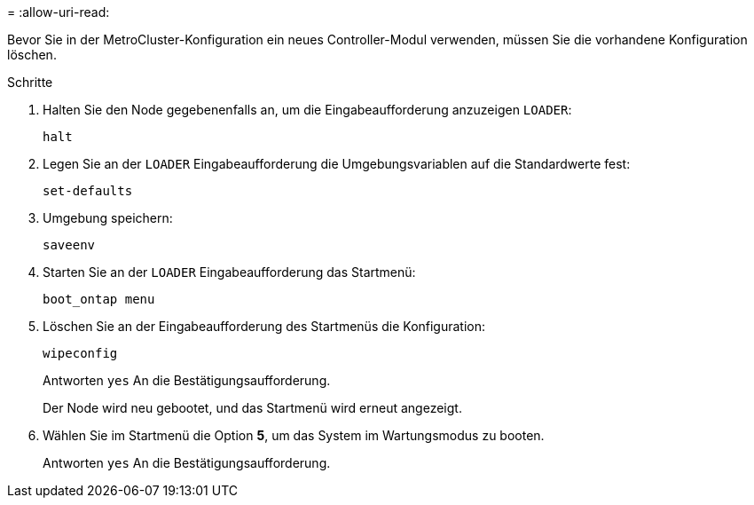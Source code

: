 = 
:allow-uri-read: 


Bevor Sie in der MetroCluster-Konfiguration ein neues Controller-Modul verwenden, müssen Sie die vorhandene Konfiguration löschen.

.Schritte
. Halten Sie den Node gegebenenfalls an, um die Eingabeaufforderung anzuzeigen `LOADER`:
+
`halt`

. Legen Sie an der `LOADER` Eingabeaufforderung die Umgebungsvariablen auf die Standardwerte fest:
+
`set-defaults`

. Umgebung speichern:
+
`saveenv`

. Starten Sie an der `LOADER` Eingabeaufforderung das Startmenü:
+
`boot_ontap menu`

. Löschen Sie an der Eingabeaufforderung des Startmenüs die Konfiguration:
+
`wipeconfig`

+
Antworten `yes` An die Bestätigungsaufforderung.

+
Der Node wird neu gebootet, und das Startmenü wird erneut angezeigt.

. Wählen Sie im Startmenü die Option *5*, um das System im Wartungsmodus zu booten.
+
Antworten `yes` An die Bestätigungsaufforderung.


